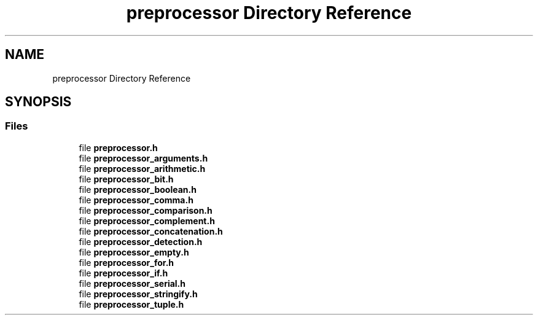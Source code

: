 .TH "preprocessor Directory Reference" 3 "Fri Oct 21 2022" "Version 0.5.37.bcb1f0a69648" "MetaCall" \" -*- nroff -*-
.ad l
.nh
.SH NAME
preprocessor Directory Reference
.SH SYNOPSIS
.br
.PP
.SS "Files"

.in +1c
.ti -1c
.RI "file \fBpreprocessor\&.h\fP"
.br
.ti -1c
.RI "file \fBpreprocessor_arguments\&.h\fP"
.br
.ti -1c
.RI "file \fBpreprocessor_arithmetic\&.h\fP"
.br
.ti -1c
.RI "file \fBpreprocessor_bit\&.h\fP"
.br
.ti -1c
.RI "file \fBpreprocessor_boolean\&.h\fP"
.br
.ti -1c
.RI "file \fBpreprocessor_comma\&.h\fP"
.br
.ti -1c
.RI "file \fBpreprocessor_comparison\&.h\fP"
.br
.ti -1c
.RI "file \fBpreprocessor_complement\&.h\fP"
.br
.ti -1c
.RI "file \fBpreprocessor_concatenation\&.h\fP"
.br
.ti -1c
.RI "file \fBpreprocessor_detection\&.h\fP"
.br
.ti -1c
.RI "file \fBpreprocessor_empty\&.h\fP"
.br
.ti -1c
.RI "file \fBpreprocessor_for\&.h\fP"
.br
.ti -1c
.RI "file \fBpreprocessor_if\&.h\fP"
.br
.ti -1c
.RI "file \fBpreprocessor_serial\&.h\fP"
.br
.ti -1c
.RI "file \fBpreprocessor_stringify\&.h\fP"
.br
.ti -1c
.RI "file \fBpreprocessor_tuple\&.h\fP"
.br
.in -1c
